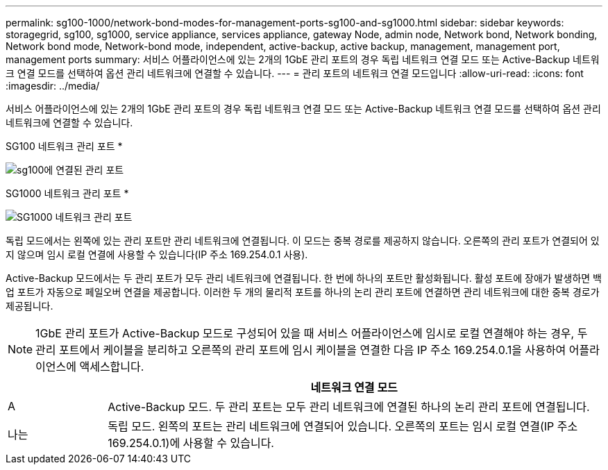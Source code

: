 ---
permalink: sg100-1000/network-bond-modes-for-management-ports-sg100-and-sg1000.html 
sidebar: sidebar 
keywords: storagegrid, sg100, sg1000, service appliance, services appliance, gateway Node, admin node, Network bond, Network bonding, Network bond mode, Network-bond mode, independent, active-backup, active backup, management, management port, management ports 
summary: 서비스 어플라이언스에 있는 2개의 1GbE 관리 포트의 경우 독립 네트워크 연결 모드 또는 Active-Backup 네트워크 연결 모드를 선택하여 옵션 관리 네트워크에 연결할 수 있습니다. 
---
= 관리 포트의 네트워크 연결 모드입니다
:allow-uri-read: 
:icons: font
:imagesdir: ../media/


[role="lead"]
서비스 어플라이언스에 있는 2개의 1GbE 관리 포트의 경우 독립 네트워크 연결 모드 또는 Active-Backup 네트워크 연결 모드를 선택하여 옵션 관리 네트워크에 연결할 수 있습니다.

SG100 네트워크 관리 포트 *

image::../media/sg100_bonded_management_ports.png[sg100에 연결된 관리 포트]

SG1000 네트워크 관리 포트 *

image::../media/sg1000_bonded_management_ports.png[SG1000 네트워크 관리 포트]

독립 모드에서는 왼쪽에 있는 관리 포트만 관리 네트워크에 연결됩니다. 이 모드는 중복 경로를 제공하지 않습니다. 오른쪽의 관리 포트가 연결되어 있지 않으며 임시 로컬 연결에 사용할 수 있습니다(IP 주소 169.254.0.1 사용).

Active-Backup 모드에서는 두 관리 포트가 모두 관리 네트워크에 연결됩니다. 한 번에 하나의 포트만 활성화됩니다. 활성 포트에 장애가 발생하면 백업 포트가 자동으로 페일오버 연결을 제공합니다. 이러한 두 개의 물리적 포트를 하나의 논리 관리 포트에 연결하면 관리 네트워크에 대한 중복 경로가 제공됩니다.


NOTE: 1GbE 관리 포트가 Active-Backup 모드로 구성되어 있을 때 서비스 어플라이언스에 임시로 로컬 연결해야 하는 경우, 두 관리 포트에서 케이블을 분리하고 오른쪽의 관리 포트에 임시 케이블을 연결한 다음 IP 주소 169.254.0.1을 사용하여 어플라이언스에 액세스합니다.

[cols="1a,5a"]
|===
|  | 네트워크 연결 모드 


 a| 
A
 a| 
Active-Backup 모드. 두 관리 포트는 모두 관리 네트워크에 연결된 하나의 논리 관리 포트에 연결됩니다.



 a| 
나는
 a| 
독립 모드. 왼쪽의 포트는 관리 네트워크에 연결되어 있습니다. 오른쪽의 포트는 임시 로컬 연결(IP 주소 169.254.0.1)에 사용할 수 있습니다.

|===